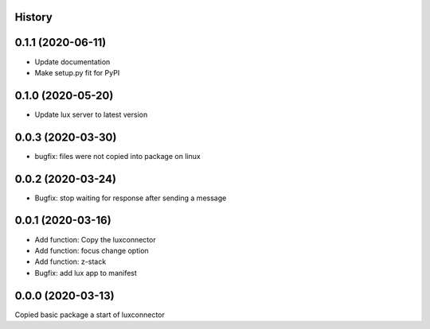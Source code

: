 History
-------

0.1.1 (2020-06-11)
------------------
- Update documentation
- Make setup.py fit for PyPI
 
0.1.0 (2020-05-20)
------------------
- Update lux server to latest version

0.0.3 (2020-03-30)
------------------
- bugfix: files were not copied into package on linux

0.0.2 (2020-03-24)
------------------
- Bugfix: stop waiting for response after sending a message

0.0.1 (2020-03-16)
------------------

- Add function: Copy the luxconnector 
- Add function: focus change option
- Add function: z-stack
- Bugfix: add lux app to manifest

0.0.0 (2020-03-13)
------------------

Copied basic package a start of luxconnector
